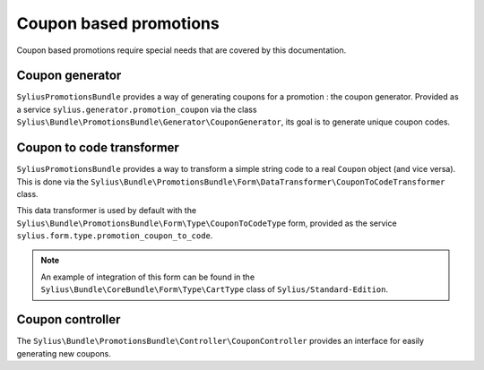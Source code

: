Coupon based promotions
=======================

Coupon based promotions require special needs that are covered by this documentation.

Coupon generator
----------------

``SyliusPromotionsBundle`` provides a way of generating coupons for a promotion : the coupon generator. Provided as a service ``sylius.generator.promotion_coupon`` via the class ``Sylius\Bundle\PromotionsBundle\Generator\CouponGenerator``, its goal is to generate unique coupon codes.


Coupon to code transformer
--------------------------

``SyliusPromotionsBundle`` provides a way to transform a simple string code to a real ``Coupon`` object (and vice versa). This is done via the ``Sylius\Bundle\PromotionsBundle\Form\DataTransformer\CouponToCodeTransformer`` class.

This data transformer is used by default with the ``Sylius\Bundle\PromotionsBundle\Form\Type\CouponToCodeType`` form, provided as the service ``sylius.form.type.promotion_coupon_to_code``.

.. note::

    An example of integration of this form can be found in the ``Sylius\Bundle\CoreBundle\Form\Type\CartType`` class of ``Sylius/Standard-Edition``.
    

Coupon controller
-----------------

The ``Sylius\Bundle\PromotionsBundle\Controller\CouponController`` provides an interface for easily generating new coupons.